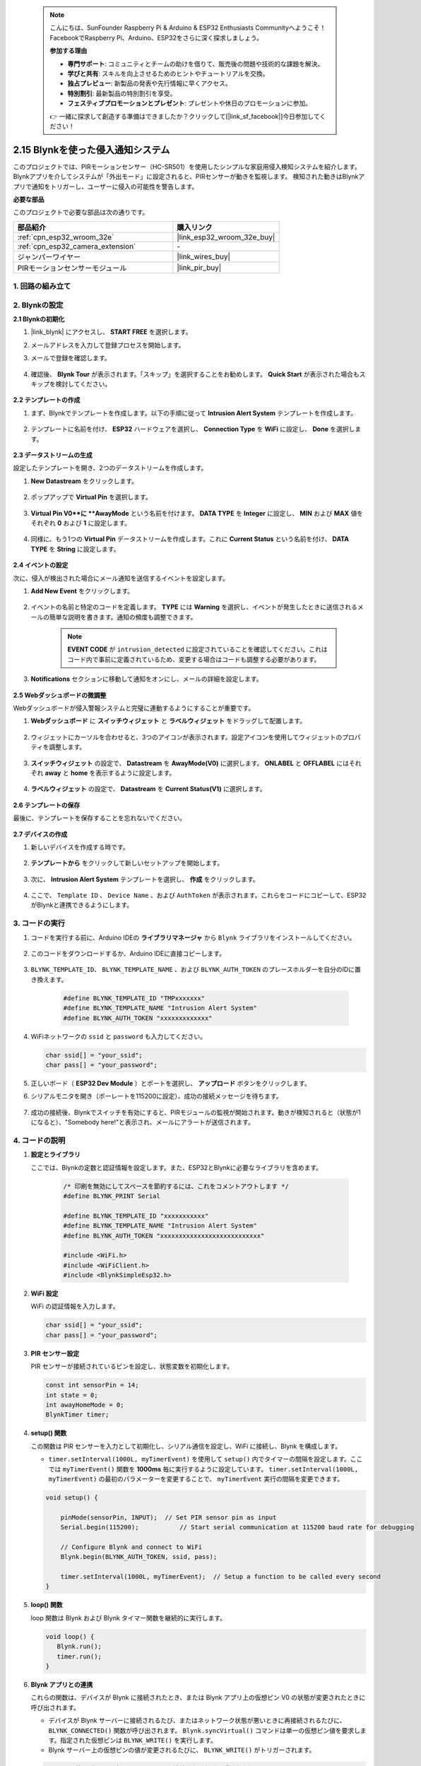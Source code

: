  .. note::

    こんにちは、SunFounder Raspberry Pi & Arduino & ESP32 Enthusiasts Communityへようこそ！FacebookでRaspberry Pi、Arduino、ESP32をさらに深く探求しましょう。

    **参加する理由**

    - **専門サポート**: コミュニティとチームの助けを借りて、販売後の問題や技術的な課題を解決。
    - **学びと共有**: スキルを向上させるためのヒントやチュートリアルを交換。
    - **独占プレビュー**: 新製品の発表や先行情報に早くアクセス。
    - **特別割引**: 最新製品の特別割引を享受。
    - **フェスティブプロモーションとプレゼント**: プレゼントや休日のプロモーションに参加。

    👉 一緒に探求して創造する準備はできましたか？クリックして[|link_sf_facebook|]今日参加してください！

.. _iot_intrusion_alert_system:

2.15 Blynkを使った侵入通知システム
==================================================

このプロジェクトでは、PIRモーションセンサー（HC-SR501）を使用したシンプルな家庭用侵入検知システムを紹介します。
Blynkアプリを介してシステムが「外出モード」に設定されると、PIRセンサーが動きを監視します。
検知された動きはBlynkアプリで通知をトリガーし、ユーザーに侵入の可能性を警告します。

**必要な部品**

このプロジェクトで必要な部品は次の通りです。

.. list-table::
    :widths: 30 20
    :header-rows: 1

    *   - 部品紹介
        - 購入リンク

    *   - :ref:`cpn_esp32_wroom_32e`
        - |link_esp32_wroom_32e_buy|
    *   - :ref:`cpn_esp32_camera_extension`
        - \-
    *   - ジャンパーワイヤー
        - |link_wires_buy|
    *   - PIRモーションセンサーモジュール
        - |link_pir_buy|

1. 回路の組み立て
--------------------

.. image:: img/iot_9_blynk_bb.png
    :width: 60%
    :align: center

2. Blynkの設定
----------------------

**2.1 Blynkの初期化**

#. |link_blynk| にアクセスし、 **START FREE** を選択します。

   .. image:: img/09_blynk_access.png
        :width: 90%

#. メールアドレスを入力して登録プロセスを開始します。

   .. image:: img/09_blynk_sign_in.png
        :width: 70%
        :align: center

#. メールで登録を確認します。

    .. image:: img/09_blynk_password.png
        :width: 90%

#. 確認後、 **Blynk Tour** が表示されます。「スキップ」を選択することをお勧めします。 **Quick Start** が表示された場合もスキップを検討してください。
   
    .. image:: img/09_blynk_tour.png
        :width: 90%

**2.2 テンプレートの作成**

#. まず、Blynkでテンプレートを作成します。以下の手順に従って **Intrusion Alert System** テンプレートを作成します。

    .. image:: img/09_create_template_1_shadow.png
        :width: 700
        :align: center

#. テンプレートに名前を付け、 **ESP32** ハードウェアを選択し、 **Connection Type** を **WiFi** に設定し、 **Done** を選択します。

    .. image:: img/09_create_template_2_shadow.png
        :width: 700
        :align: center

**2.3 データストリームの生成**

設定したテンプレートを開き、2つのデータストリームを作成します。

#. **New Datastream** をクリックします。

    .. image:: img/09_blynk_new_datastream.png
        :width: 700
        :align: center

#. ポップアップで **Virtual Pin** を選択します。

    .. image:: img/09_blynk_datastream_virtual.png
        :width: 700
        :align: center

#. **Virtual Pin V0**に **AwayMode** という名前を付けます。 **DATA TYPE** を **Integer** に設定し、 **MIN** および **MAX** 値をそれぞれ **0** および **1** に設定します。

    .. image:: img/09_create_template_shadow.png
        :width: 700
        :align: center

#. 同様に、もう1つの **Virtual Pin** データストリームを作成します。これに **Current Status** という名前を付け、 **DATA TYPE** を **String** に設定します。

    .. image:: img/09_datastream_1_shadow.png
        :width: 700
        :align: center

**2.4 イベントの設定**

次に、侵入が検出された場合にメール通知を送信するイベントを設定します。

#. **Add New Event** をクリックします。

    .. image:: img/09_blynk_event_add.png

#. イベントの名前と特定のコードを定義します。 **TYPE** には **Warning** を選択し、イベントが発生したときに送信されるメールの簡単な説明を書きます。通知の頻度も調整できます。

    .. note::
        
        **EVENT CODE** が ``intrusion_detected`` に設定されていることを確認してください。これはコード内で事前に定義されているため、変更する場合はコードも調整する必要があります。

    .. image:: img/09_event_1_shadow.png
        :width: 700
        :align: center

#. **Notifications** セクションに移動して通知をオンにし、メールの詳細を設定します。

    .. image:: img/09_event_2_shadow.png
        :width: 80%
        :align: center

.. raw:: html
    
    <br/> 

**2.5 Webダッシュボードの微調整**

Webダッシュボードが侵入警報システムと完璧に連動するようにすることが重要です。

#. **Webダッシュボード** に **スイッチウィジェット** と **ラベルウィジェット** をドラッグして配置します。

    .. image:: img/09_web_dashboard_1_shadow.png
        :width: 100%
        :align: center

#. ウィジェットにカーソルを合わせると、3つのアイコンが表示されます。設定アイコンを使用してウィジェットのプロパティを調整します。

    .. image:: img/09_blynk_dashboard_set.png
        :width: 100%
        :align: center

#. **スイッチウィジェット** の設定で、 **Datastream** を **AwayMode(V0)** に選択します。 **ONLABEL** と **OFFLABEL** にはそれぞれ **away** と **home** を表示するように設定します。

    .. image:: img/09_web_dashboard_2_shadow.png
        :width: 100%
        :align: center

#. **ラベルウィジェット** の設定で、 **Datastream** を **Current Status(V1)** に選択します。

    .. image:: img/09_web_dashboard_3_shadow.png
        :width: 100%
        :align: center

**2.6 テンプレートの保存**

最後に、テンプレートを保存することを忘れないでください。

    .. image:: img/09_save_template_shadow.png
        :width: 100%
        :align: center

**2.7 デバイスの作成**

#. 新しいデバイスを作成する時です。

    .. image:: img/09_blynk_device_new.png
        :width: 700
        :align: center

#. **テンプレートから** をクリックして新しいセットアップを開始します。

    .. image:: img/09_blynk_device_template.png
        :width: 700
        :align: center

#. 次に、 **Intrusion Alert System** テンプレートを選択し、 **作成** をクリックします。

    .. image:: img/09_blynk_device_template2.png
        :width: 700
        :align: center

#. ここで、 ``Template ID`` 、 ``Device Name`` 、および ``AuthToken`` が表示されます。これらをコードにコピーして、ESP32がBlynkと連携できるようにします。

    .. image:: img/09_blynk_device_code.png
        :width: 700
        :align: center

**3. コードの実行**
-----------------------------

#. コードを実行する前に、Arduino IDEの **ライブラリマネージャ** から ``Blynk`` ライブラリをインストールしてください。

    .. image:: img/09_blynk_add_library.png
        :width: 700
        :align: center

#. このコードをダウンロードするか、Arduino IDEに直接コピーします。

    .. raw:: html

        <iframe src=https://create.arduino.cc/editor/sunfounder01/16bca228-64d7-4519-ac3b-833afecfcc65/preview?embed style="height:510px;width:100%;margin:10px 0" frameborder=0></iframe>

#. ``BLYNK_TEMPLATE_ID``、 ``BLYNK_TEMPLATE_NAME`` 、および ``BLYNK_AUTH_TOKEN`` のプレースホルダーを自分のIDに置き換えます。

    .. code-block:: arduino
    
        #define BLYNK_TEMPLATE_ID "TMPxxxxxxx"
        #define BLYNK_TEMPLATE_NAME "Intrusion Alert System"
        #define BLYNK_AUTH_TOKEN "xxxxxxxxxxxxx"

#. WiFiネットワークの ``ssid`` と ``password`` も入力してください。

   .. code-block:: arduino

        char ssid[] = "your_ssid";
        char pass[] = "your_password";

#. 正しいボード（ **ESP32 Dev Module** ）とポートを選択し、 **アップロード** ボタンをクリックします。

#. シリアルモニタを開き（ボーレートを115200に設定）、成功の接続メッセージを待ちます。

    .. image:: img/09_blynk_upload_code.png
        :align: center

#. 成功の接続後、Blynkでスイッチを有効にすると、PIRモジュールの監視が開始されます。動きが検知されると（状態が1になると）、"Somebody here!"と表示され、メールにアラートが送信されます。

    .. image:: img/09_blynk_code_alarm.png
        :width: 700
        :align: center

4. コードの説明
-----------------------------

#. **設定とライブラリ**

   ここでは、Blynkの定数と認証情報を設定します。また、ESP32とBlynkに必要なライブラリを含めます。

    .. code-block:: arduino

        /* 印刷を無効にしてスペースを節約するには、これをコメントアウトします */
        #define BLYNK_PRINT Serial

        #define BLYNK_TEMPLATE_ID "xxxxxxxxxxx"
        #define BLYNK_TEMPLATE_NAME "Intrusion Alert System"
        #define BLYNK_AUTH_TOKEN "xxxxxxxxxxxxxxxxxxxxxxxxxxx"

        #include <WiFi.h>
        #include <WiFiClient.h>
        #include <BlynkSimpleEsp32.h>
#. **WiFi 設定**

   WiFi の認証情報を入力します。

   .. code-block:: arduino

        char ssid[] = "your_ssid";
        char pass[] = "your_password";

#. **PIR センサー設定**

   PIR センサーが接続されているピンを設定し、状態変数を初期化します。

   .. code-block:: arduino

      const int sensorPin = 14;
      int state = 0;
      int awayHomeMode = 0;
      BlynkTimer timer;

#. **setup() 関数**

   この関数は PIR センサーを入力として初期化し、シリアル通信を設定し、WiFi に接続し、Blynk を構成します。

   - ``timer.setInterval(1000L, myTimerEvent)`` を使用して ``setup()`` 内でタイマーの間隔を設定します。ここでは ``myTimerEvent()`` 関数を **1000ms** 毎に実行するように設定しています。 ``timer.setInterval(1000L, myTimerEvent)`` の最初のパラメーターを変更することで、 ``myTimerEvent`` 実行の間隔を変更できます。

   .. raw:: html
    
    <br/> 

   .. code-block:: arduino

        void setup() {

            pinMode(sensorPin, INPUT);  // Set PIR sensor pin as input
            Serial.begin(115200);           // Start serial communication at 115200 baud rate for debugging
            
            // Configure Blynk and connect to WiFi
            Blynk.begin(BLYNK_AUTH_TOKEN, ssid, pass);
            
            timer.setInterval(1000L, myTimerEvent);  // Setup a function to be called every second
        }

#. **loop() 関数**

   loop 関数は Blynk および Blynk タイマー関数を継続的に実行します。

   .. code-block:: arduino

        void loop() {
           Blynk.run();
           timer.run();
        }

#. **Blynk アプリとの連携**

   これらの関数は、デバイスが Blynk に接続されたとき、または Blynk アプリ上の仮想ピン V0 の状態が変更されたときに呼び出されます。

   - デバイスが Blynk サーバーに接続されるたび、またはネットワーク状態が悪いときに再接続されるたびに、 ``BLYNK_CONNECTED()`` 関数が呼び出されます。 ``Blynk.syncVirtual()`` コマンドは単一の仮想ピン値を要求します。指定された仮想ピンは ``BLYNK_WRITE()`` を実行します。

   - Blynk サーバー上の仮想ピンの値が変更されるたびに、 ``BLYNK_WRITE()``  がトリガーされます。

   .. raw:: html
    
    <br/> 

   .. code-block:: arduino
      
        // この関数はデバイスが Blynk.Cloud に接続されるたびに呼び出されます
        BLYNK_CONNECTED() {
            Blynk.syncVirtual(V0);
        }
      
        // この関数は仮想ピン 0 の状態が変更されるたびに呼び出されます
        BLYNK_WRITE(V0) {
            awayHomeMode = param.asInt();
            // 追加のロジック
        }

#. **データ処理**

   毎秒、 ``myTimerEvent()`` 関数が ``sendData()`` を呼び出します。Blynk で外出モードが有効になっている場合、PIR センサーをチェックし、動きが検知されると Blynk に通知を送信します。

   - ``Blynk.virtualWrite(V1, "Somebody in your house! Please check!");`` を使用してラベルのテキストを変更します。

   - ``Blynk.logEvent("intrusion_detected");`` を使用して Blynk にイベントをログします。

   .. raw:: html
    
    <br/> 

   .. code-block:: arduino

        void myTimerEvent() {
           sendData();
        }

        void sendData() {
           if (awayHomeMode == 1) {
              state = digitalRead(sensorPin);  // PIR センサーの状態を読み取る

              Serial.print("state:");
              Serial.println(state);

              // センサーが動きを検知した場合、Blynk アプリにアラートを送信する
              if (state == HIGH) {
                Serial.println("Somebody here!");
                Blynk.virtualWrite(V1, "Somebody in your house! Please check!");
                Blynk.logEvent("intrusion_detected");
              }
           }
        }

**参考**

- |link_blynk_doc|
- |link_blynk_quickstart| 
- |link_blynk_virtualWrite|
- |link_blynk_logEvent|
- |link_blynk_timer_intro|
- |link_blynk_syncing| 
- |link_blynk_write|